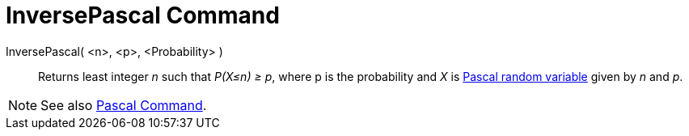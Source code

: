 = InversePascal Command

InversePascal( <n>, <p>, <Probability> )::
  Returns least integer _n_ such that _P(X≤n) ≥ p_, where p is the probability and _X_ is
  http://en.wikipedia.org/wiki/Negative_binomial_distribution[Pascal random variable] given by _n_ and _p_.

[NOTE]
====

See also xref:/commands/Pascal_Command.adoc[Pascal Command].

====
